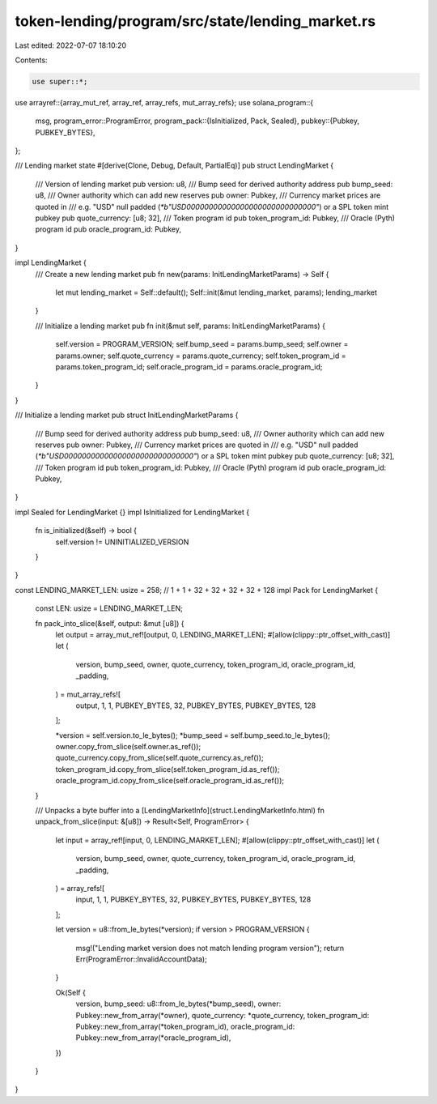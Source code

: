 token-lending/program/src/state/lending_market.rs
=================================================

Last edited: 2022-07-07 18:10:20

Contents:

.. code-block:: rs

    use super::*;
use arrayref::{array_mut_ref, array_ref, array_refs, mut_array_refs};
use solana_program::{
    msg,
    program_error::ProgramError,
    program_pack::{IsInitialized, Pack, Sealed},
    pubkey::{Pubkey, PUBKEY_BYTES},
};

/// Lending market state
#[derive(Clone, Debug, Default, PartialEq)]
pub struct LendingMarket {
    /// Version of lending market
    pub version: u8,
    /// Bump seed for derived authority address
    pub bump_seed: u8,
    /// Owner authority which can add new reserves
    pub owner: Pubkey,
    /// Currency market prices are quoted in
    /// e.g. "USD" null padded (`*b"USD\0\0\0\0\0\0\0\0\0\0\0\0\0\0\0\0\0\0\0\0\0\0\0\0\0\0\0\0\0"`) or a SPL token mint pubkey
    pub quote_currency: [u8; 32],
    /// Token program id
    pub token_program_id: Pubkey,
    /// Oracle (Pyth) program id
    pub oracle_program_id: Pubkey,
}

impl LendingMarket {
    /// Create a new lending market
    pub fn new(params: InitLendingMarketParams) -> Self {
        let mut lending_market = Self::default();
        Self::init(&mut lending_market, params);
        lending_market
    }

    /// Initialize a lending market
    pub fn init(&mut self, params: InitLendingMarketParams) {
        self.version = PROGRAM_VERSION;
        self.bump_seed = params.bump_seed;
        self.owner = params.owner;
        self.quote_currency = params.quote_currency;
        self.token_program_id = params.token_program_id;
        self.oracle_program_id = params.oracle_program_id;
    }
}

/// Initialize a lending market
pub struct InitLendingMarketParams {
    /// Bump seed for derived authority address
    pub bump_seed: u8,
    /// Owner authority which can add new reserves
    pub owner: Pubkey,
    /// Currency market prices are quoted in
    /// e.g. "USD" null padded (`*b"USD\0\0\0\0\0\0\0\0\0\0\0\0\0\0\0\0\0\0\0\0\0\0\0\0\0\0\0\0\0"`) or a SPL token mint pubkey
    pub quote_currency: [u8; 32],
    /// Token program id
    pub token_program_id: Pubkey,
    /// Oracle (Pyth) program id
    pub oracle_program_id: Pubkey,
}

impl Sealed for LendingMarket {}
impl IsInitialized for LendingMarket {
    fn is_initialized(&self) -> bool {
        self.version != UNINITIALIZED_VERSION
    }
}

const LENDING_MARKET_LEN: usize = 258; // 1 + 1 + 32 + 32 + 32 + 32 + 128
impl Pack for LendingMarket {
    const LEN: usize = LENDING_MARKET_LEN;

    fn pack_into_slice(&self, output: &mut [u8]) {
        let output = array_mut_ref![output, 0, LENDING_MARKET_LEN];
        #[allow(clippy::ptr_offset_with_cast)]
        let (
            version,
            bump_seed,
            owner,
            quote_currency,
            token_program_id,
            oracle_program_id,
            _padding,
        ) = mut_array_refs![
            output,
            1,
            1,
            PUBKEY_BYTES,
            32,
            PUBKEY_BYTES,
            PUBKEY_BYTES,
            128
        ];

        *version = self.version.to_le_bytes();
        *bump_seed = self.bump_seed.to_le_bytes();
        owner.copy_from_slice(self.owner.as_ref());
        quote_currency.copy_from_slice(self.quote_currency.as_ref());
        token_program_id.copy_from_slice(self.token_program_id.as_ref());
        oracle_program_id.copy_from_slice(self.oracle_program_id.as_ref());
    }

    /// Unpacks a byte buffer into a [LendingMarketInfo](struct.LendingMarketInfo.html)
    fn unpack_from_slice(input: &[u8]) -> Result<Self, ProgramError> {
        let input = array_ref![input, 0, LENDING_MARKET_LEN];
        #[allow(clippy::ptr_offset_with_cast)]
        let (
            version,
            bump_seed,
            owner,
            quote_currency,
            token_program_id,
            oracle_program_id,
            _padding,
        ) = array_refs![
            input,
            1,
            1,
            PUBKEY_BYTES,
            32,
            PUBKEY_BYTES,
            PUBKEY_BYTES,
            128
        ];

        let version = u8::from_le_bytes(*version);
        if version > PROGRAM_VERSION {
            msg!("Lending market version does not match lending program version");
            return Err(ProgramError::InvalidAccountData);
        }

        Ok(Self {
            version,
            bump_seed: u8::from_le_bytes(*bump_seed),
            owner: Pubkey::new_from_array(*owner),
            quote_currency: *quote_currency,
            token_program_id: Pubkey::new_from_array(*token_program_id),
            oracle_program_id: Pubkey::new_from_array(*oracle_program_id),
        })
    }
}


